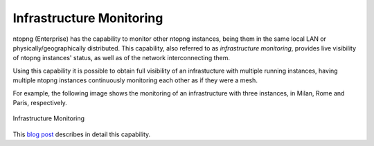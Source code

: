 .. _InfrastructureMonitoring:

Infrastructure Monitoring
=========================

ntopng (Enterprise) has the capability to monitor other ntopng instances, being them in the same local LAN or physically/geographically distributed. This capability, also referred to as *infrastructure monitoring*, provides live visibility of ntopng instances' status, as well as of the network interconnecting them.

Using this capability it is possible to obtain full visibility of an infrastucture with multiple running instances, having multiple ntopng instances continuously monitoring each other as if they were a mesh.

For example, the following image shows the monitoring of an infrastructure with three instances, in Milan, Rome and Paris, respectively.

.. figure:: ../img/infrastructure_mesh.png
  :align: center
  :alt: Infrastructure Monitoring

  Infrastructure Monitoring

This `blog post <https://www.ntop.org/ntopng/infrastructure-monitoring-observing-the-health-and-status-of-multiple-ntopng-instances//>`_ describes in detail this capability.
